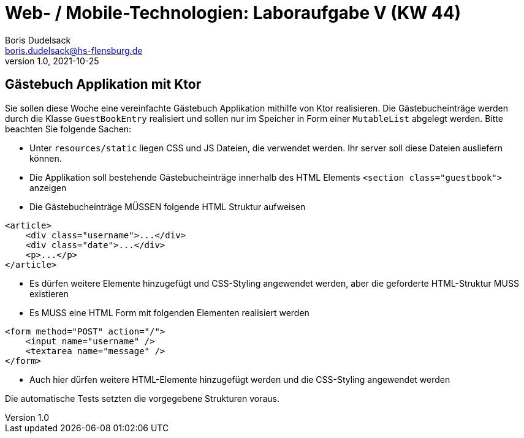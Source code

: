 = Web- / Mobile-Technologien: Laboraufgabe V (KW 44)
Boris Dudelsack <boris.dudelsack@hs-flensburg.de>
1.0, 2021-10-25

== Gästebuch Applikation mit Ktor

Sie sollen diese Woche eine vereinfachte Gästebuch Applikation mithilfe von Ktor realisieren.
Die Gästebucheinträge werden durch die Klasse `GuestBookEntry` realisiert und sollen nur im Speicher in
Form einer `MutableList` abgelegt werden. Bitte beachten Sie folgende Sachen:

* Unter `resources/static` liegen CSS und JS Dateien, die verwendet werden. Ihr server soll diese Dateien ausliefern können.
* Die Applikation soll bestehende Gästebucheinträge innerhalb des HTML Elements `<section class="guestbook">` anzeigen
* Die Gästebucheinträge MÜSSEN folgende HTML Struktur aufweisen

```html
<article>
    <div class="username">...</div>
    <div class="date">...</div>
    <p>...</p>
</article>
```
* Es dürfen weitere Elemente hinzugefügt und CSS-Styling angewendet werden, aber die geforderte HTML-Struktur MUSS existieren
* Es MUSS eine HTML Form mit folgenden Elementen realisiert werden

```html
<form method="POST" action="/">
    <input name="username" />
    <textarea name="message" />
</form>
```

* Auch hier dürfen weitere HTML-Elemente hinzugefügt werden und die CSS-Styling angewendet werden

Die automatische Tests setzten die vorgegebene Strukturen voraus.
